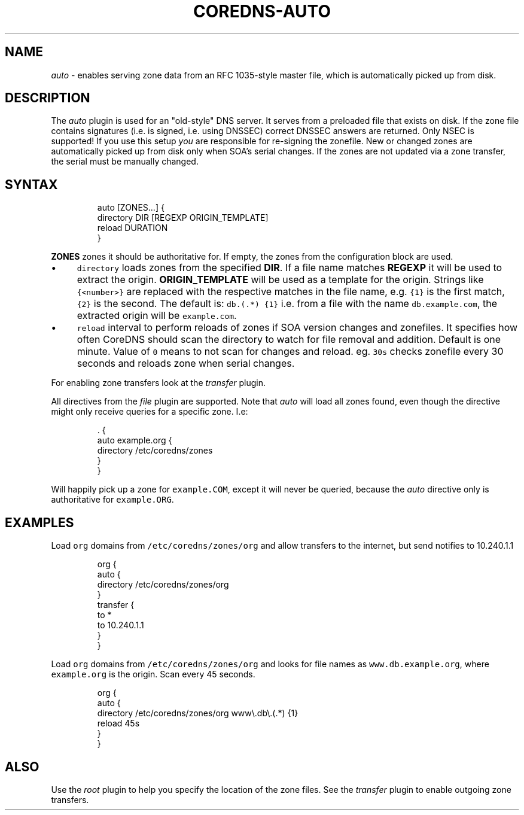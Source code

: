 .\" Generated by Mmark Markdown Processer - mmark.miek.nl
.TH "COREDNS-AUTO" 7 "February 2021" "CoreDNS" "CoreDNS Plugins"

.SH "NAME"
.PP
\fIauto\fP - enables serving zone data from an RFC 1035-style master file, which is automatically picked up from disk.

.SH "DESCRIPTION"
.PP
The \fIauto\fP plugin is used for an "old-style" DNS server. It serves from a preloaded file that exists
on disk. If the zone file contains signatures (i.e. is signed, i.e. using DNSSEC) correct DNSSEC answers
are returned. Only NSEC is supported! If you use this setup \fIyou\fP are responsible for re-signing the
zonefile. New or changed zones are automatically picked up from disk only when SOA's serial changes. If the zones are not updated via a zone transfer, the serial must be manually changed.

.SH "SYNTAX"
.PP
.RS

.nf
auto [ZONES...] {
    directory DIR [REGEXP ORIGIN\_TEMPLATE]
    reload DURATION
}

.fi
.RE

.PP
\fBZONES\fP zones it should be authoritative for. If empty, the zones from the configuration block
are used.

.IP \(bu 4
\fB\fCdirectory\fR loads zones from the specified \fBDIR\fP. If a file name matches \fBREGEXP\fP it will be
used to extract the origin. \fBORIGIN_TEMPLATE\fP will be used as a template for the origin. Strings
like \fB\fC{<number>}\fR are replaced with the respective matches in the file name, e.g. \fB\fC{1}\fR is the
first match, \fB\fC{2}\fR is the second. The default is: \fB\fCdb\.(.*)  {1}\fR i.e. from a file with the
name \fB\fCdb.example.com\fR, the extracted origin will be \fB\fCexample.com\fR.
.IP \(bu 4
\fB\fCreload\fR interval to perform reloads of zones if SOA version changes and zonefiles. It specifies how often CoreDNS should scan the directory to watch for file removal and addition. Default is one minute.
Value of \fB\fC0\fR means to not scan for changes and reload. eg. \fB\fC30s\fR checks zonefile every 30 seconds
and reloads zone when serial changes.


.PP
For enabling zone transfers look at the \fItransfer\fP plugin.

.PP
All directives from the \fIfile\fP plugin are supported. Note that \fIauto\fP will load all zones found,
even though the directive might only receive queries for a specific zone. I.e:

.PP
.RS

.nf
\&. {
    auto example.org {
        directory /etc/coredns/zones
    }
}

.fi
.RE

.PP
Will happily pick up a zone for \fB\fCexample.COM\fR, except it will never be queried, because the \fIauto\fP
directive only is authoritative for \fB\fCexample.ORG\fR.

.SH "EXAMPLES"
.PP
Load \fB\fCorg\fR domains from \fB\fC/etc/coredns/zones/org\fR and allow transfers to the internet, but send
notifies to 10.240.1.1

.PP
.RS

.nf
org {
    auto {
        directory /etc/coredns/zones/org
    }
    transfer {
        to *
        to 10.240.1.1
    }
}

.fi
.RE

.PP
Load \fB\fCorg\fR domains from \fB\fC/etc/coredns/zones/org\fR and looks for file names as \fB\fCwww.db.example.org\fR,
where \fB\fCexample.org\fR is the origin. Scan every 45 seconds.

.PP
.RS

.nf
org {
    auto {
        directory /etc/coredns/zones/org www\\.db\\.(.*) {1}
        reload 45s
    }
}

.fi
.RE

.SH "ALSO"
.PP
Use the \fIroot\fP plugin to help you specify the location of the zone files. See the \fItransfer\fP plugin
to enable outgoing zone transfers.

